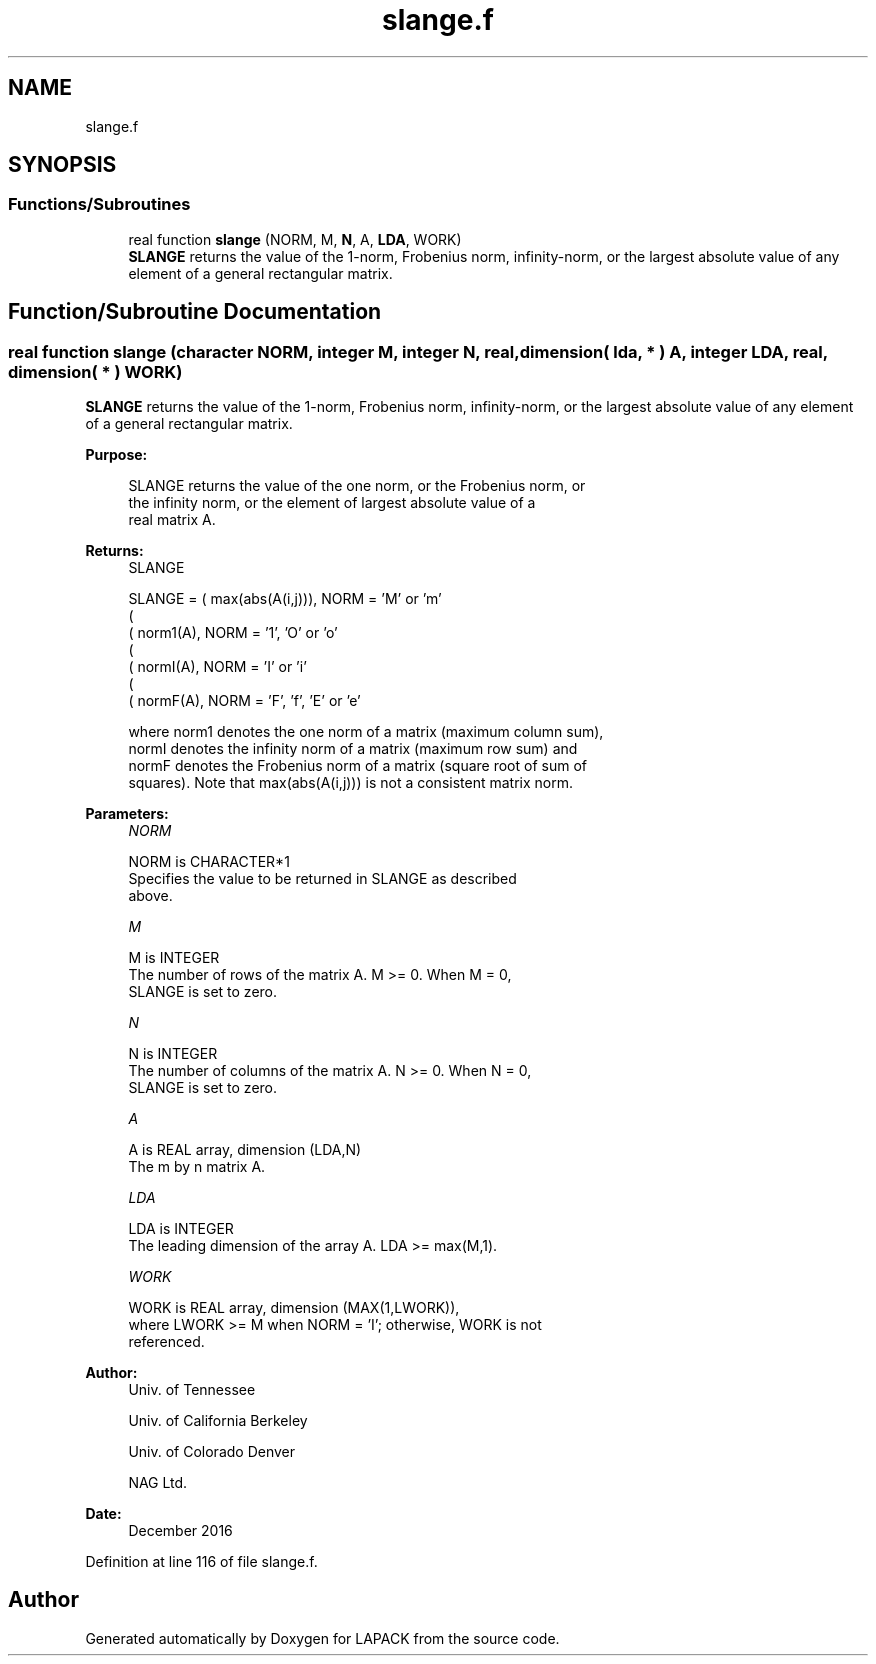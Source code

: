 .TH "slange.f" 3 "Tue Nov 14 2017" "Version 3.8.0" "LAPACK" \" -*- nroff -*-
.ad l
.nh
.SH NAME
slange.f
.SH SYNOPSIS
.br
.PP
.SS "Functions/Subroutines"

.in +1c
.ti -1c
.RI "real function \fBslange\fP (NORM, M, \fBN\fP, A, \fBLDA\fP, WORK)"
.br
.RI "\fBSLANGE\fP returns the value of the 1-norm, Frobenius norm, infinity-norm, or the largest absolute value of any element of a general rectangular matrix\&. "
.in -1c
.SH "Function/Subroutine Documentation"
.PP 
.SS "real function slange (character NORM, integer M, integer N, real, dimension( lda, * ) A, integer LDA, real, dimension( * ) WORK)"

.PP
\fBSLANGE\fP returns the value of the 1-norm, Frobenius norm, infinity-norm, or the largest absolute value of any element of a general rectangular matrix\&.  
.PP
\fBPurpose: \fP
.RS 4

.PP
.nf
 SLANGE  returns the value of the one norm,  or the Frobenius norm, or
 the  infinity norm,  or the  element of  largest absolute value  of a
 real matrix A.
.fi
.PP
.RE
.PP
\fBReturns:\fP
.RS 4
SLANGE 
.PP
.nf
    SLANGE = ( max(abs(A(i,j))), NORM = 'M' or 'm'
             (
             ( norm1(A),         NORM = '1', 'O' or 'o'
             (
             ( normI(A),         NORM = 'I' or 'i'
             (
             ( normF(A),         NORM = 'F', 'f', 'E' or 'e'

 where  norm1  denotes the  one norm of a matrix (maximum column sum),
 normI  denotes the  infinity norm  of a matrix  (maximum row sum) and
 normF  denotes the  Frobenius norm of a matrix (square root of sum of
 squares).  Note that  max(abs(A(i,j)))  is not a consistent matrix norm.
.fi
.PP
 
.RE
.PP
\fBParameters:\fP
.RS 4
\fINORM\fP 
.PP
.nf
          NORM is CHARACTER*1
          Specifies the value to be returned in SLANGE as described
          above.
.fi
.PP
.br
\fIM\fP 
.PP
.nf
          M is INTEGER
          The number of rows of the matrix A.  M >= 0.  When M = 0,
          SLANGE is set to zero.
.fi
.PP
.br
\fIN\fP 
.PP
.nf
          N is INTEGER
          The number of columns of the matrix A.  N >= 0.  When N = 0,
          SLANGE is set to zero.
.fi
.PP
.br
\fIA\fP 
.PP
.nf
          A is REAL array, dimension (LDA,N)
          The m by n matrix A.
.fi
.PP
.br
\fILDA\fP 
.PP
.nf
          LDA is INTEGER
          The leading dimension of the array A.  LDA >= max(M,1).
.fi
.PP
.br
\fIWORK\fP 
.PP
.nf
          WORK is REAL array, dimension (MAX(1,LWORK)),
          where LWORK >= M when NORM = 'I'; otherwise, WORK is not
          referenced.
.fi
.PP
 
.RE
.PP
\fBAuthor:\fP
.RS 4
Univ\&. of Tennessee 
.PP
Univ\&. of California Berkeley 
.PP
Univ\&. of Colorado Denver 
.PP
NAG Ltd\&. 
.RE
.PP
\fBDate:\fP
.RS 4
December 2016 
.RE
.PP

.PP
Definition at line 116 of file slange\&.f\&.
.SH "Author"
.PP 
Generated automatically by Doxygen for LAPACK from the source code\&.
